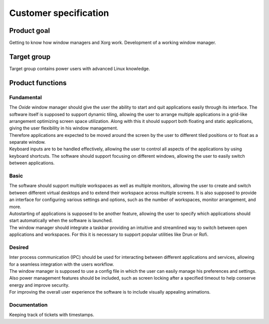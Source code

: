 .. _customer_specification:

======================
Customer specification
======================

Product goal
------------

Getting to know how window managers and Xorg work.
Development of a working window manager.

Target group
------------

Target group contains power users with advanced Linux knowledge.

Product functions
-----------------

Fundamental
^^^^^^^^^^^

| The *Oxide* window manager should give the user the ability to start and quit applications easily through its interface. The software itself is supposed to support dynamic tiling, allowing the user to arrange multiple applications in a grid-like arrangement optimizing screen space utilization. Along with this it should support both floating and static applications, giving the user flexibility in his window management.
| Therefore applications are expected to be moved around the screen by the user to different tiled positions or to float as a separate window.
| Keyboard inputs are to be handled effectively, allowing the user to control all aspects of the applications by using keyboard shortcuts. The software should support focusing on different windows, allowing the user to easily switch between applications.

Basic
^^^^^

| The software should support multiple workspaces as well as multiple monitors, allowing the user to create and switch between different virtual desktops and to extend their workspace across multiple screens. It is also supposed to provide an interface for configuring various settings and options, such as the number of workspaces, monitor arrangement, and more. 
| Autostarting of applications is supposed to be another feature, allowing the user to specify which applications should start automatically when the software is launched. 
| The window manager should integrate a taskbar providing an intuitive and streamlined way to switch between open applications and workspaces. For this it is necessary to support popular utilities like Drun or Rofi.

Desired
^^^^^^^

| Inter process communication (IPC) should be used for interacting between different applications and services, allowing for a seamless integration with the users workflow.
| The window manager is supposed to use a config file in which the user can easily manage his preferences and settings. Also power management features should be included, such as screen locking after a specified timeout to help conserve energy and improve security. 
| For improving the overall user experience the software is to include visually appealing animations.

Documentation
^^^^^^^^^^^^^

Keeping track of tickets with timestamps.

